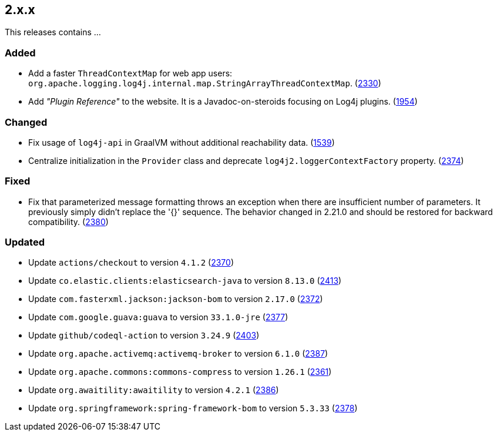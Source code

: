 ////
    Licensed to the Apache Software Foundation (ASF) under one or more
    contributor license agreements.  See the NOTICE file distributed with
    this work for additional information regarding copyright ownership.
    The ASF licenses this file to You under the Apache License, Version 2.0
    (the "License"); you may not use this file except in compliance with
    the License.  You may obtain a copy of the License at

         https://www.apache.org/licenses/LICENSE-2.0

    Unless required by applicable law or agreed to in writing, software
    distributed under the License is distributed on an "AS IS" BASIS,
    WITHOUT WARRANTIES OR CONDITIONS OF ANY KIND, either express or implied.
    See the License for the specific language governing permissions and
    limitations under the License.
////

[#release-notes-2-x-x]
== 2.x.x



This releases contains ...


[#release-notes-2-x-x-added]
=== Added

* Add a faster `ThreadContextMap` for web app users: `org.apache.logging.log4j.internal.map.StringArrayThreadContextMap`. (https://github.com/apache/logging-log4j2/pull/2330[2330])
* Add _"Plugin Reference"_ to the website. It is a Javadoc-on-steroids focusing on Log4j plugins. (https://github.com/apache/logging-log4j2/issues/1954[1954])

[#release-notes-2-x-x-changed]
=== Changed

* Fix usage of `log4j-api` in GraalVM without additional reachability data. (https://github.com/apache/logging-log4j2/pull/1539[1539])
* Centralize initialization in the `Provider` class and deprecate `log4j2.loggerContextFactory` property. (https://github.com/apache/logging-log4j2/pull/2374[2374])

[#release-notes-2-x-x-fixed]
=== Fixed

* Fix that parameterized message formatting throws an exception when there are insufficient number of parameters. It previously simply didn't replace the '{}' sequence. The behavior changed in 2.21.0 and should be restored for backward compatibility. (https://github.com/apache/logging-log4j2/pull/2380[2380])

[#release-notes-2-x-x-updated]
=== Updated

* Update `actions/checkout` to version `4.1.2` (https://github.com/apache/logging-log4j2/pull/2370[2370])
* Update `co.elastic.clients:elasticsearch-java` to version `8.13.0` (https://github.com/apache/logging-log4j2/pull/2413[2413])
* Update `com.fasterxml.jackson:jackson-bom` to version `2.17.0` (https://github.com/apache/logging-log4j2/pull/2372[2372])
* Update `com.google.guava:guava` to version `33.1.0-jre` (https://github.com/apache/logging-log4j2/pull/2377[2377])
* Update `github/codeql-action` to version `3.24.9` (https://github.com/apache/logging-log4j2/pull/2403[2403])
* Update `org.apache.activemq:activemq-broker` to version `6.1.0` (https://github.com/apache/logging-log4j2/pull/2387[2387])
* Update `org.apache.commons:commons-compress` to version `1.26.1` (https://github.com/apache/logging-log4j2/pull/2361[2361])
* Update `org.awaitility:awaitility` to version `4.2.1` (https://github.com/apache/logging-log4j2/pull/2386[2386])
* Update `org.springframework:spring-framework-bom` to version `5.3.33` (https://github.com/apache/logging-log4j2/pull/2378[2378])
